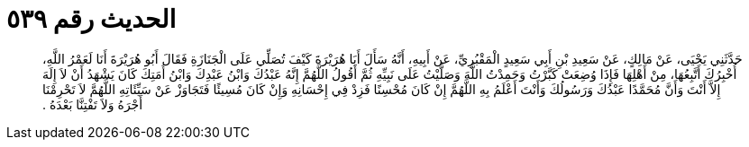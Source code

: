 
= الحديث رقم ٥٣٩

[quote.hadith]
حَدَّثَنِي يَحْيَى، عَنْ مَالِكٍ، عَنْ سَعِيدِ بْنِ أَبِي سَعِيدٍ الْمَقْبُرِيِّ، عَنْ أَبِيهِ، أَنَّهُ سَأَلَ أَبَا هُرَيْرَةَ كَيْفَ تُصَلِّي عَلَى الْجَنَازَةِ فَقَالَ أَبُو هُرَيْرَةَ أَنَا لَعَمْرُ اللَّهِ، أُخْبِرُكَ أَتَّبِعُهَا، مِنْ أَهْلِهَا فَإِذَا وُضِعَتْ كَبَّرْتُ وَحَمِدْتُ اللَّهَ وَصَلَّيْتُ عَلَى نَبِيِّهِ ثُمَّ أَقُولُ اللَّهُمَّ إِنَّهُ عَبْدُكَ وَابْنُ عَبْدِكَ وَابْنُ أَمَتِكَ كَانَ يَشْهَدُ أَنْ لاَ إِلَهَ إِلاَّ أَنْتَ وَأَنَّ مُحَمَّدًا عَبْدُكَ وَرَسُولُكَ وَأَنْتَ أَعْلَمُ بِهِ اللَّهُمَّ إِنْ كَانَ مُحْسِنًا فَزِدْ فِي إِحْسَانِهِ وَإِنْ كَانَ مُسِيئًا فَتَجَاوَزْ عَنْ سَيِّئَاتِهِ اللَّهُمَّ لاَ تَحْرِمْنَا أَجْرَهُ وَلاَ تَفْتِنَّا بَعْدَهُ ‏.‏